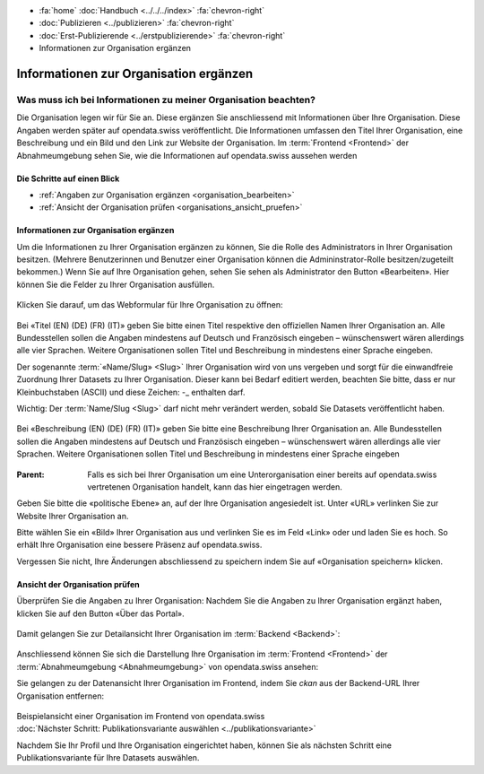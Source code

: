 .. container:: custom-breadcrumbs

   - :fa:`home` :doc:`Handbuch <../../../index>` :fa:`chevron-right`
   - :doc:`Publizieren <../publizieren>` :fa:`chevron-right`
   - :doc:`Erst-Publizierende <../erstpublizierende>` :fa:`chevron-right`
   - Informationen zur Organisation ergänzen

***************************************
Informationen zur Organisation ergänzen
***************************************

Was muss ich bei Informationen zu meiner Organisation beachten?
===============================================================

.. container:: Intro

    Die Organisation legen wir für Sie an. Diese ergänzen Sie anschliessend mit Informationen über
    Ihre Organisation. Diese Angaben werden später auf
    opendata.swiss veröffentlicht. Die Informationen umfassen den Titel
    Ihrer Organisation, eine Beschreibung und ein Bild und den Link zur Website  der Organisation.
    Im :term:`Frontend <Frontend>` der Abnahmeumgebung sehen Sie, wie die
    Informationen auf opendata.swiss aussehen werden

Die Schritte auf einen Blick
----------------------------

- :ref:`Angaben zur Organisation ergänzen <organisation_bearbeiten>`
- :ref:`Ansicht der Organisation prüfen <organisations_ansicht_pruefen>`

.. _organisation_bearbeiten:

Informationen zur Organisation ergänzen
----------------------------------------

Um die Informationen zu Ihrer Organisation ergänzen zu können, Sie die Rolle des Administrators
in Ihrer Organisation besitzen. (Mehrere Benutzerinnen und Benutzer einer Organisation können die Admininstrator-Rolle
besitzen/zugeteilt bekommen.) Wenn Sie auf Ihre Organisation gehen, sehen Sie sehen als Administrator
den Button «Bearbeiten». Hier können Sie die Felder zu Ihrer Organisation ausfüllen.

.. figure:: ../../../_static/images/publizieren/organisation/organisation-bearbeiten.png
   :alt: Bearbeiten der Organisation im Backend von opendata.swiss

Klicken Sie darauf, um das Webformular für Ihre Organisation zu öffnen:

.. figure:: ../../../_static/images/publizieren/organisation/organisations-titel-und-slug.png
   :alt: Organisationstitel und Slug

Bei «Titel (EN) (DE) (FR) (IT)» geben Sie bitte einen Titel respektive den offiziellen Namen
Ihrer Organisation an.
Alle Bundesstellen sollen die Angaben mindestens auf Deutsch und Französisch eingeben – wünschenswert
wären allerdings alle vier Sprachen. Weitere Organisationen sollen Titel und Beschreibung in
mindestens einer Sprache eingeben.

Der sogenannte :term:`«Name/Slug» <Slug>` Ihrer Organisation wird von uns vergeben
und sorgt für die einwandfreie Zuordnung Ihrer Datasets zu Ihrer Organisation.
Dieser kann bei Bedarf editiert werden, beachten Sie bitte, dass er nur Kleinbuchstaben (ASCII)
und diese Zeichen: -_ enthalten darf.


.. container:: important

    Wichtig: Der :term:`Name/Slug <Slug>` darf nicht mehr verändert werden,
    sobald Sie Datasets veröffentlicht haben.

.. figure:: ../../../_static/images/publizieren/organisation/organisations-beschreibung.png
   :alt: Organisationsbeschreibung

Bei «Beschreibung (EN) (DE) (FR) (IT)» geben Sie bitte eine Beschreibung Ihrer Organisation an.
Alle Bundesstellen sollen die Angaben mindestens auf
Deutsch und Französisch eingeben – wünschenswert
wären allerdings alle vier Sprachen. Weitere
Organisationen sollen Titel und Beschreibung
in mindestens einer Sprache eingeben

.. figure:: ../../../_static/images/publizieren/organisation/organisations-formular.png
   :alt: Organisation: Url und weitere Felder

:Parent: Falls es sich bei Ihrer Organisation um eine Unterorganisation einer bereits
         auf opendata.swiss vertretenen Organisation handelt, kann das hier eingetragen werden.

Geben Sie bitte die «politische Ebene» an, auf der Ihre Organisation angesiedelt ist.
Unter «URL» verlinken Sie zur Website Ihrer Organisation an.

Bitte wählen Sie ein «Bild» Ihrer Organisation aus
und verlinken Sie es im Feld «Link» oder und laden Sie es hoch.
So erhält Ihre Organisation eine bessere Präsenz auf opendata.swiss.

.. container:: important

    Vergessen Sie nicht, Ihre Änderungen abschliessend zu speichern
    indem Sie auf «Organisation speichern» klicken.

.. _organisations_ansicht_pruefen:

Ansicht der Organisation prüfen
--------------------------------

Überprüfen Sie die Angaben zu Ihrer Organisation: Nachdem Sie die Angaben zu Ihrer Organisation ergänzt haben,
klicken Sie auf den Button «Über das Portal».

.. figure:: ../../../_static/images/publizieren/organisation/organisations-info-ansehen.png
   :alt: Organisation im Backend ansehen

Damit gelangen Sie zur Detailansicht Ihrer Organisation im :term:`Backend <Backend>`:

.. figure:: ../../../_static/images/publizieren/organisation/organisation-pruefen-backend.png
   :alt: Organisation im Backend

Anschliessend können Sie sich die Darstellung Ihre Organisation im
:term:`Frontend <Frontend>` der :term:`Abnahmeumgebung <Abnahmeumgebung>` von opendata.swiss ansehen:

Sie gelangen zu der Datenansicht Ihrer Organisation im Frontend, indem Sie
`ckan` aus der Backend-URL Ihrer Organisation entfernen:

.. figure:: ../../../_static/images/publizieren/organisation/ckan-organisations-url.png
   :alt: ckan url einer Organisation

.. figure:: ../../../_static/images/publizieren/organisation/frontend-organisations-url.png
   :alt: Frontend url einer Organisation

.. figure:: ../../../_static/images/publizieren/organisation/organisation-frontend.png
   :alt: Organisation im Frontend

.. container:: bildunterschrift

   Beispielansicht einer Organisation im Frontend von opendata.swiss

.. container:: teaser

   :doc:`Nächster Schritt: Publikationsvariante auswählen <../publikationsvariante>`

Nachdem Sie Ihr Profil und Ihre Organisation eingerichtet haben,
können Sie als nächsten Schritt eine Publikationsvariante
für Ihre Datasets auswählen.
